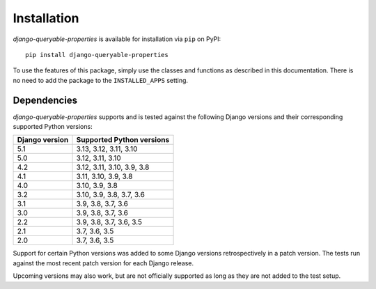 Installation
============

*django-queryable-properties* is available for installation via ``pip`` on PyPI::

    pip install django-queryable-properties

To use the features of this package, simply use the classes and functions as described in this documentation.
There is no need to add the package to the ``INSTALLED_APPS`` setting.

Dependencies
------------

*django-queryable-properties* supports and is tested against the following Django versions and their corresponding
supported Python versions:

+----------------+----------------------------+
| Django version | Supported Python versions  |
+================+============================+
| 5.1            | 3.13, 3.12, 3.11, 3.10     |
+----------------+----------------------------+
| 5.0            | 3.12, 3.11, 3.10           |
+----------------+----------------------------+
| 4.2            | 3.12, 3.11, 3.10, 3.9, 3.8 |
+----------------+----------------------------+
| 4.1            | 3.11, 3.10, 3.9, 3.8       |
+----------------+----------------------------+
| 4.0            | 3.10, 3.9, 3.8             |
+----------------+----------------------------+
| 3.2            | 3.10, 3.9, 3.8, 3.7, 3.6   |
+----------------+----------------------------+
| 3.1            | 3.9, 3.8, 3.7, 3.6         |
+----------------+----------------------------+
| 3.0            | 3.9, 3.8, 3.7, 3.6         |
+----------------+----------------------------+
| 2.2            | 3.9, 3.8, 3.7, 3.6, 3.5    |
+----------------+----------------------------+
| 2.1            | 3.7, 3.6, 3.5              |
+----------------+----------------------------+
| 2.0            | 3.7, 3.6, 3.5              |
+----------------+----------------------------+

Support for certain Python versions was added to some Django versions retrospectively in a patch version.
The tests run against the most recent patch version for each Django release.

Upcoming versions may also work, but are not officially supported as long as they are not added to the test setup.
